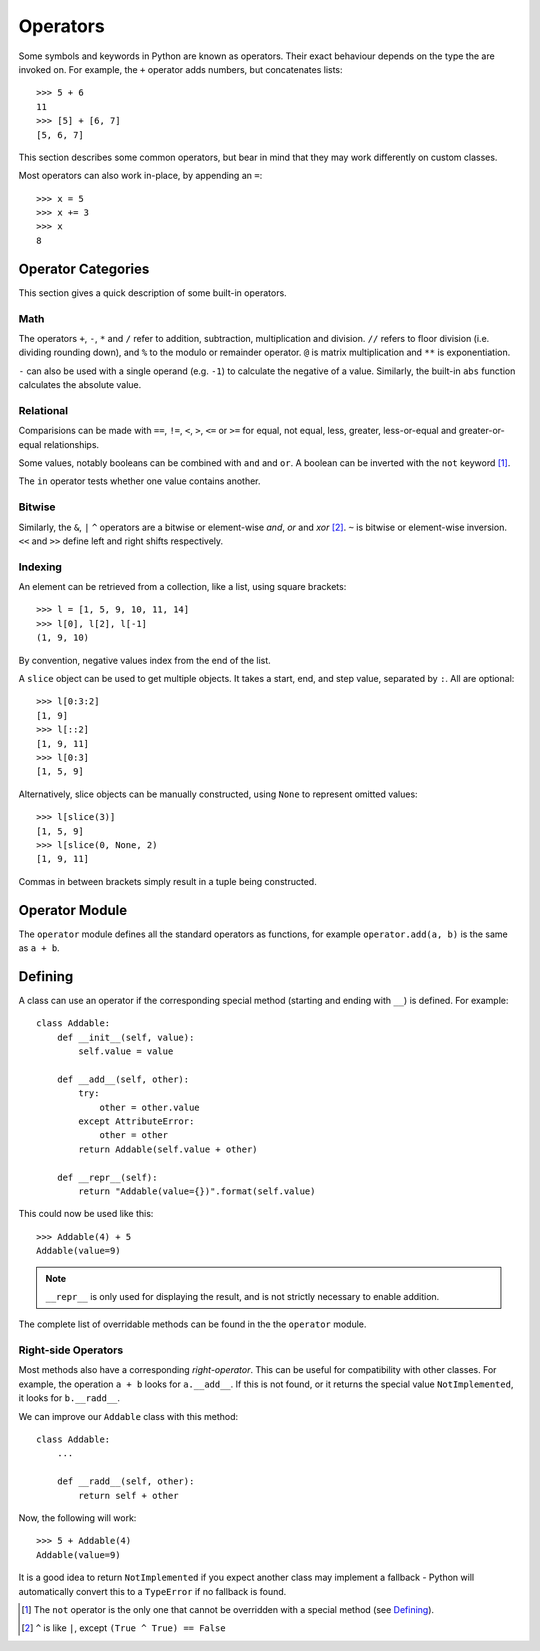 Operators
=========

Some symbols and keywords in Python are known as operators. Their exact
behaviour depends on the type the are invoked on. For example, the ``+``
operator adds numbers, but concatenates lists::

  >>> 5 + 6
  11
  >>> [5] + [6, 7]
  [5, 6, 7]

This section describes some common operators, but bear in mind that they may
work differently on custom classes.

Most operators can also work in-place, by appending an ``=``::

  >>> x = 5
  >>> x += 3
  >>> x
  8

Operator Categories
+++++++++++++++++++

This section gives a quick description of some built-in operators.

Math
----

The operators ``+``, ``-``, ``*`` and ``/`` refer to addition, subtraction,
multiplication and division. ``//`` refers to floor division (i.e. dividing
rounding down), and ``%`` to the modulo or remainder operator. ``@`` is matrix
multiplication and ``**`` is exponentiation.

``-`` can also be used with a single operand (e.g. ``-1``) to calculate the
negative of a value. Similarly, the built-in ``abs`` function calculates the
absolute value.

Relational
----------

Comparisions can be made with ``==``, ``!=``, ``<``, ``>``, ``<=`` or ``>=`` for
equal, not equal, less, greater, less-or-equal and greater-or-equal
relationships.

Some values, notably booleans can be combined with ``and`` and ``or``. A boolean
can be inverted with the ``not`` keyword [#not]_. 

The ``in`` operator tests whether one value contains another.

Bitwise
-------

Similarly, the ``&``, ``|`` ``^`` operators are a bitwise or element-wise `and`,
`or` and `xor` [#xor]_. ``~`` is bitwise or element-wise inversion. ``<<`` and
``>>`` define left and right shifts respectively.

Indexing
--------

An element can be retrieved from a collection, like a list, using square
brackets::

  >>> l = [1, 5, 9, 10, 11, 14]
  >>> l[0], l[2], l[-1]
  (1, 9, 10)

By convention, negative values index from the end of the list.

A ``slice`` object can be used to get multiple objects. It takes a start, end,
and step value, separated by ``:``. All are optional::

  >>> l[0:3:2]
  [1, 9]
  >>> l[::2]
  [1, 9, 11]
  >>> l[0:3]
  [1, 5, 9]

Alternatively, slice objects can be manually constructed, using ``None`` to
represent omitted values::

  >>> l[slice(3)]
  [1, 5, 9]
  >>> l[slice(0, None, 2)
  [1, 9, 11]

Commas in between brackets simply result in a tuple being constructed.


Operator Module
+++++++++++++++

The ``operator`` module defines all the standard operators as functions, for
example ``operator.add(a, b)`` is the same as ``a + b``.

Defining
++++++++

A class can use an operator if the corresponding special method (starting and
ending with ``__``) is defined. For example::

  class Addable:
      def __init__(self, value):
          self.value = value

      def __add__(self, other):
          try:
              other = other.value
          except AttributeError:
              other = other
          return Addable(self.value + other)

      def __repr__(self):
          return "Addable(value={})".format(self.value)

This could now be used like this::

  >>> Addable(4) + 5
  Addable(value=9)

.. Note:: ``__repr__`` is only used for displaying the result, and is not
   strictly necessary to enable addition.

The complete list of overridable methods can be found in the the ``operator``
module.

Right-side Operators
--------------------

Most methods also have a corresponding `right-operator`. This can be useful for
compatibility with other classes. For example, the operation ``a + b`` looks for
``a.__add__``. If this is not found, or it returns the special value
``NotImplemented``, it looks for ``b.__radd__``.

We can improve our ``Addable`` class with this method::

  class Addable:
      ...

      def __radd__(self, other):
          return self + other

Now, the following will work::

  >>> 5 + Addable(4)
  Addable(value=9)

It is a good idea to return ``NotImplemented`` if you expect another class may
implement a fallback - Python will automatically convert this to a ``TypeError``
if no fallback is found.

.. [#not] The ``not`` operator is the only one that cannot be overridden with a
   special method (see `Defining`_).
.. [#xor] ``^`` is like ``|``, except ``(True ^ True) == False``
